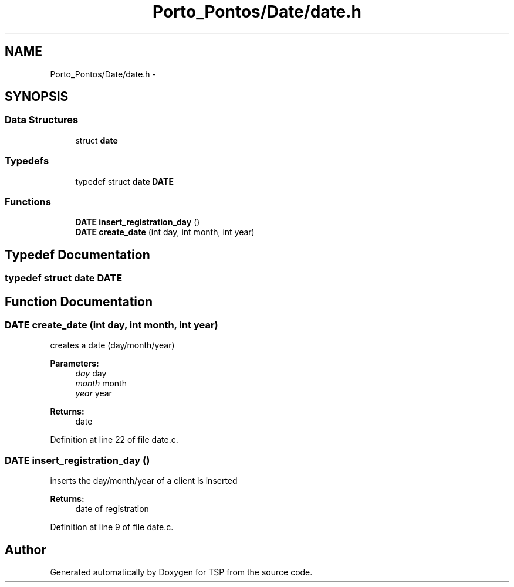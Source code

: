.TH "Porto_Pontos/Date/date.h" 3 "Mon Jan 10 2022" "TSP" \" -*- nroff -*-
.ad l
.nh
.SH NAME
Porto_Pontos/Date/date.h \- 
.SH SYNOPSIS
.br
.PP
.SS "Data Structures"

.in +1c
.ti -1c
.RI "struct \fBdate\fP"
.br
.in -1c
.SS "Typedefs"

.in +1c
.ti -1c
.RI "typedef struct \fBdate\fP \fBDATE\fP"
.br
.in -1c
.SS "Functions"

.in +1c
.ti -1c
.RI "\fBDATE\fP \fBinsert_registration_day\fP ()"
.br
.ti -1c
.RI "\fBDATE\fP \fBcreate_date\fP (int day, int month, int year)"
.br
.in -1c
.SH "Typedef Documentation"
.PP 
.SS "typedef struct \fBdate\fP \fBDATE\fP"

.SH "Function Documentation"
.PP 
.SS "\fBDATE\fP create_date (int day, int month, int year)"
creates a date (day/month/year) 
.PP
\fBParameters:\fP
.RS 4
\fIday\fP day 
.br
\fImonth\fP month 
.br
\fIyear\fP year 
.RE
.PP
\fBReturns:\fP
.RS 4
date 
.RE
.PP

.PP
Definition at line 22 of file date\&.c\&.
.SS "\fBDATE\fP insert_registration_day ()"
inserts the day/month/year of a client is inserted 
.PP
\fBReturns:\fP
.RS 4
date of registration 
.RE
.PP

.PP
Definition at line 9 of file date\&.c\&.
.SH "Author"
.PP 
Generated automatically by Doxygen for TSP from the source code\&.
